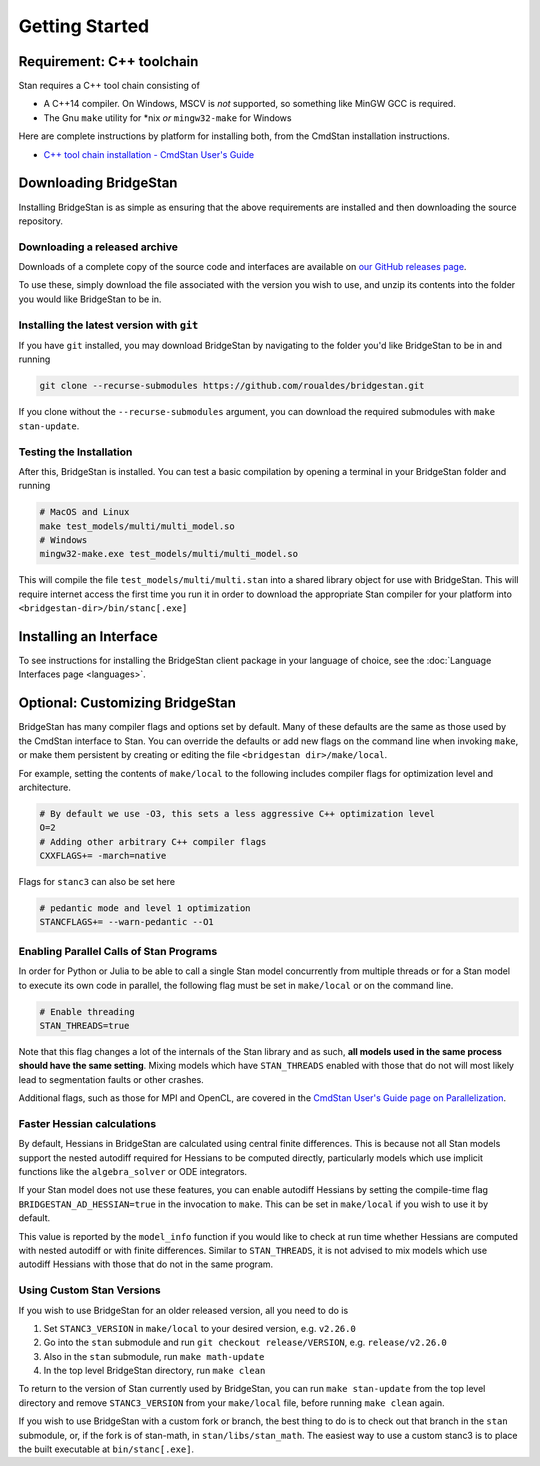 
Getting Started
===============

Requirement: C++ toolchain
--------------------------

Stan requires a C++ tool chain consisting of

* A C++14 compiler. On Windows, MSCV is *not* supported, so something like MinGW GCC is required.
* The Gnu ``make`` utility for \*nix *or* ``mingw32-make`` for Windows

Here are complete instructions by platform for installing both, from the CmdStan installation instructions.

* `C++ tool chain installation - CmdStan User's Guide <https://mc-stan.org/docs/cmdstan-guide/cmdstan-installation.html#cpp-toolchain>`__

Downloading BridgeStan
----------------------

Installing BridgeStan is as simple as ensuring that the above requirements are installed and then downloading
the source repository.

Downloading a released archive
______________________________

Downloads of a complete copy of the source code and interfaces are available
on `our GitHub releases page <https://github.com/roualdes/bridgestan/releases>`__.

To use these, simply download the file associated with the version you wish to use,
and unzip its contents into the folder you would like BridgeStan to be in.


Installing the latest version with ``git``
__________________________________________

If you have ``git`` installed, you may download BridgeStan by navigating to the folder you'd like
BridgeStan to be in and running

.. code-block:: shell

    git clone --recurse-submodules https://github.com/roualdes/bridgestan.git

If you clone without the ``--recurse-submodules`` argument, you can download the required
submodules with ``make stan-update``.


Testing the Installation
________________________

After this, BridgeStan is installed. You can test a basic compilation by opening
a terminal in your BridgeStan folder and running

.. code-block:: shell

    # MacOS and Linux
    make test_models/multi/multi_model.so
    # Windows
    mingw32-make.exe test_models/multi/multi_model.so

This will compile the file ``test_models/multi/multi.stan`` into a shared library object for use with BridgeStan.
This will require internet access the first time you run it in order
to download the appropriate Stan compiler for your platform into
``<bridgestan-dir>/bin/stanc[.exe]``

Installing an Interface
-----------------------

To see instructions for installing the BridgeStan client package in your language of
choice, see the :doc:`Language Interfaces page <languages>`.

Optional: Customizing BridgeStan
--------------------------------

BridgeStan has many compiler flags and options set by default. Many of these defaults
are the same as those used by the CmdStan interface to Stan.
You can override the defaults or add new flags
on the command line when invoking ``make``, or make them persistent by
creating or editing the file ``<bridgestan dir>/make/local``.

For example, setting the contents of ``make/local`` to the following
includes compiler flags for optimization level and architecture.

.. code-block:: Makefile

    # By default we use -O3, this sets a less aggressive C++ optimization level
    O=2
    # Adding other arbitrary C++ compiler flags
    CXXFLAGS+= -march=native

Flags for ``stanc3`` can also be set here

.. code-block:: Makefile

    # pedantic mode and level 1 optimization
    STANCFLAGS+= --warn-pedantic --O1

Enabling Parallel Calls of Stan Programs
________________________________________

In order for Python or Julia to be able to call a single Stan model
concurrently from multiple threads or for a Stan model to execute its
own code in parallel, the following flag must be set in ``make/local``
or on the command line.

.. code-block:: Makefile

    # Enable threading
    STAN_THREADS=true

Note that this flag changes a lot of the internals of the Stan library
and as such, **all models used in the same process should have the same
setting**. Mixing models which have ``STAN_THREADS`` enabled with those that do not
will most likely lead to segmentation faults or other crashes.

Additional flags, such as those for MPI and OpenCL, are covered in the
`CmdStan User's Guide page on Parallelization <https://mc-stan.org/docs/cmdstan-guide/parallelization.html>`__.

Faster Hessian calculations
___________________________

By default, Hessians in BridgeStan are calculated using central finite differences.
This is because not all Stan models support the nested autodiff required for Hessians
to be computed directly, particularly models which use implicit functions like the ``algebra_solver``
or ODE integrators.

If your Stan model does not use these features, you can enable autodiff Hessians by
setting the compile-time flag ``BRIDGESTAN_AD_HESSIAN=true`` in the invocation to ``make``.
This can be set in ``make/local`` if you wish to use it by default.

This value is reported by the ``model_info`` function if you would like to check at run time
whether Hessians are computed with nested autodiff or with finite differences. Similar to
``STAN_THREADS``, it is not advised to mix models which use autodiff Hessians with those that
do not in the same program.

Using Custom Stan Versions
__________________________

If you wish to use BridgeStan for an older released version, all you need to do is

1. Set ``STANC3_VERSION`` in ``make/local`` to your desired version, e.g. ``v2.26.0``
2. Go into the ``stan`` submodule and run ``git checkout release/VERSION``, e.g. ``release/v2.26.0``
3. Also in the ``stan`` submodule, run ``make math-update``
4. In the top level BridgeStan directory, run ``make clean``

To return to the version of Stan currently used by BridgeStan, you can run ``make stan-update`` from the top level directory
and remove ``STANC3_VERSION`` from your ``make/local`` file, before running ``make clean`` again.


If you wish to use BridgeStan with a custom fork or branch, the best thing to do is to check out that branch in the ``stan`` submodule,
or, if the fork is of stan-math, in ``stan/libs/stan_math``. The easiest way to use a custom stanc3 is to place the built executable at
``bin/stanc[.exe]``.
